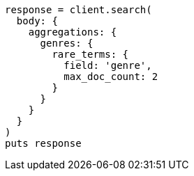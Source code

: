 [source, ruby]
----
response = client.search(
  body: {
    aggregations: {
      genres: {
        rare_terms: {
          field: 'genre',
          max_doc_count: 2
        }
      }
    }
  }
)
puts response
----

